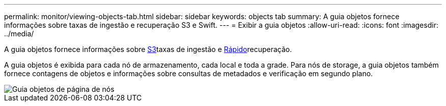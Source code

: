 ---
permalink: monitor/viewing-objects-tab.html 
sidebar: sidebar 
keywords: objects tab 
summary: A guia objetos fornece informações sobre taxas de ingestão e recuperação S3 e Swift. 
---
= Exibir a guia objetos
:allow-uri-read: 
:icons: font
:imagesdir: ../media/


[role="lead"]
A guia objetos fornece informações sobre xref:../s3/index.adoc[S3]taxas de ingestão e xref:../swift/index.adoc[Rápido]recuperação.

A guia objetos é exibida para cada nó de armazenamento, cada local e toda a grade. Para nós de storage, a guia objetos também fornece contagens de objetos e informações sobre consultas de metadados e verificação em segundo plano.

image::../media/nodes_page_objects_tab.png[Guia objetos de página de nós]
